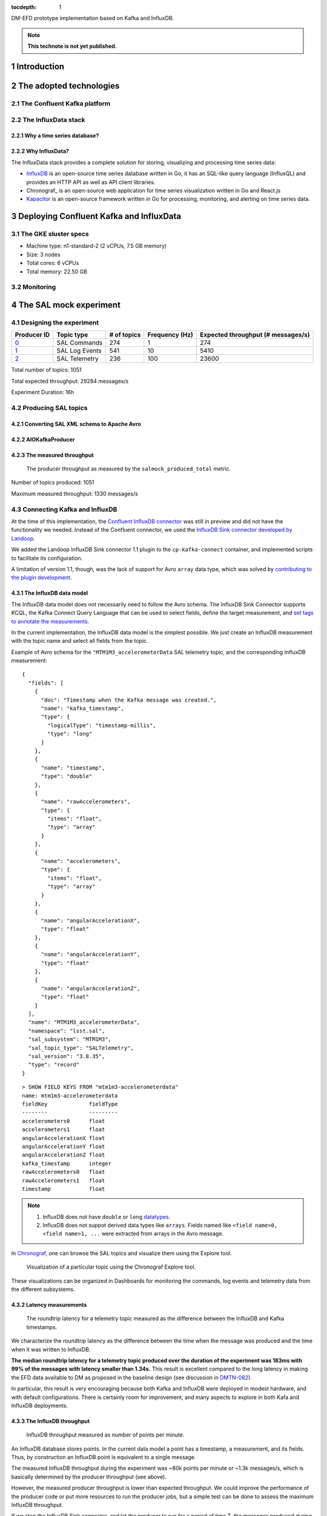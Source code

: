 ..
  Technote content.

  See https://developer.lsst.io/restructuredtext/style.html
  for a guide to reStructuredText writing.

  Do not put the title, authors or other metadata in this document;
  those are automatically added.

  Use the following syntax for sections:

  Sections
  ========

  and

  Subsections
  -----------

  and

  Subsubsections
  ^^^^^^^^^^^^^^

  To add images, add the image file (png, svg or jpeg preferred) to the
  _static/ directory. The reST syntax for adding the image is

  .. figure:: /_static/filename.ext
     :name: fig-label

     Caption text.

   Run: ``make html`` and ``open _build/html/index.html`` to preview your work.
   See the README at https://github.com/lsst-sqre/lsst-technote-bootstrap or
   this repo's README for more info.

   Feel free to delete this instructional comment.

:tocdepth: 1

.. Please do not modify tocdepth; will be fixed when a new Sphinx theme is shipped.

.. sectnum::

.. TODO: Delete the note below before merging new content to the master branch.

DM-EFD prototype implementation based on Kafka and InfluxDB.

.. note::

   **This technote is not yet published.**


Introduction
============

The adopted technologies
========================

The Confluent Kafka platform
----------------------------

The InfluxData stack
--------------------

Why a time series database?
^^^^^^^^^^^^^^^^^^^^^^^^^^^


Why InfluxData?
^^^^^^^^^^^^^^^
The InfluxData stack provides a complete solution for storing, visualizing and processing time series data:

* InfluxDB_ is an open-source time series database written in Go, it has an SQL-like query language (InfluxQL) and provides an HTTP API as well as API client libraries.
* Chronograf_  is an open-source web application for time series visualization written in Go and React.js
* Kapacitor_ is an open-source framework written in Go for processing, monitoring, and alerting on time series data.


.. _InfluxDB: https://docs.influxdata.com/influxdb/v1.7/
.. _Chronograf: https://docs.influxdata.com/chronograf/v1.7/
.. _Kapacitor: https://docs.influxdata.com/kapacitor/v1.5/

Deploying Confluent Kafka and InfluxData
========================================

The GKE sluster specs
---------------------

* Machine type: n1-standard-2 (2 vCPUs, 7.5 GB memory)
* Size: 3 nodes
* Total cores: 6 vCPUs
* Total memory:	22.50 GB

Monitoring
----------

The SAL mock experiment
=======================

Designing the experiment
------------------------

============ ================= ============ =============== ===================================
Producer ID  Topic type        # of topics  Frequency (Hz)  Expected throughput (# messages/s)
============ ================= ============ =============== ===================================
`0`_         SAL Commands      274          1               274
`1`_         SAL Log Events    541          10              5410
`2`_         SAL Telemetry     236          100             23600
============ ================= ============ =============== ===================================

.. _`0`: https://github.com/lsst-sqre/kafka-efd-demo/blob/tickets/DM-17052/k8s-apps/salmock-1node-commands-1hz.yaml

.. _`1`: https://github.com/lsst-sqre/kafka-efd-demo/blob/tickets/DM-17052/k8s-apps/salmock-1node-logevents-10hz.yaml

.. _`2`: https://github.com/lsst-sqre/kafka-efd-demo/blob/tickets/DM-17052/k8s-apps/salmock-1node-logevents-10hz.yaml

Total number of topics: 1051

Total expected throughput: 29284 messages/s

Experiment Duration: 16h




Producing SAL topics
--------------------

Converting SAL XML schema to Apache Avro
^^^^^^^^^^^^^^^^^^^^^^^^^^^^^^^^^^^^^^^^

AIOKafkaProducer
^^^^^^^^^^^^^^^^

The measured throughput
^^^^^^^^^^^^^^^^^^^^^^^

.. figure:: /_static/salmock_produced_total.png
   :name: Producer metric.

   The producer throughput as measured by the ``salmock_produced_total`` metric.

Number of topics produced: 1051

Maximum measured throughput: 1330 messages/s



Connecting Kafka and InfluxDB
-----------------------------

At the time of this implementation, the `Confluent InfluxDB connector <https://docs.confluent.io/current/connect/kafka-connect-influxdb/index.html>`_ was still in preview and did not have the functionality we needed. Instead of the Confluent connector, we used the `InfluxDB Sink connector developed by Landoop <https://docs.lenses.io/connectors/sink/influx.html>`_.

We added the Landoop InfluxDB Sink connector 1.1 plugin to the ``cp-kafka-connect`` container, and implemented scripts to facilitate its configuration.

A limitation of version 1.1, though, was the lack of support for Avro ``array`` data type, which was solved by `contributing to the plugin development <https://github.com/Landoop/stream-reactor/pull/522>`_.



The InfluxDB data model
^^^^^^^^^^^^^^^^^^^^^^^

The InfluxDB data model does not necessarily need to follow the Avro schema. The InfluxDB Sink Connector supports KCQL, the Kafka Connect Query Language that can be used to select fields, define the target measurement, and `set tags to annotate the measurements <https://docs.influxdata.com/influxdb/v1.7/concepts/schema_and_data_layout/>`_.

In the current implementation, the InfluxDB data model is the simplest possible. We just create an InfluxDB measurement with the topic name and select all fields from the topic.

Example of Avro schema for the ``"MTM1M3_accelerometerData`` SAL telemetry topic, and the corresponding InfluxDB measurement:

::

  {
    "fields": [
      {
        "doc": "Timestamp when the Kafka message was created.",
        "name": "kafka_timestamp",
        "type": {
          "logicalType": "timestamp-millis",
          "type": "long"
        }
      },
      {
        "name": "timestamp",
        "type": "double"
      },
      {
        "name": "rawAccelerometers",
        "type": {
          "items": "float",
          "type": "array"
        }
      },
      {
        "name": "accelerometers",
        "type": {
          "items": "float",
          "type": "array"
        }
      },
      {
        "name": "angularAccelerationX",
        "type": "float"
      },
      {
        "name": "angularAccelerationY",
        "type": "float"
      },
      {
        "name": "angularAccelerationZ",
        "type": "float"
      }
    ],
    "name": "MTM1M3_accelerometerData",
    "namespace": "lsst.sal",
    "sal_subsystem": "MTM1M3",
    "sal_topic_type": "SALTelemetry",
    "sal_version": "3.8.35",
    "type": "record"
  }


::

    > SHOW FIELD KEYS FROM "mtm1m3-accelerometerdata"
    name: mtm1m3-accelerometerdata
    fieldKey             fieldType
    --------             ---------
    accelerometers0      float
    accelerometers1      float
    angularAccelerationX float
    angularAccelerationY float
    angularAccelerationZ float
    kafka_timestamp      integer
    rawAccelerometers0   float
    rawAccelerometers1   float
    timestamp            float

.. note::

  1. InfluxDB does not have ``double`` or ``long`` `datatypes <https://docs.influxdata.com/influxdb/v1.7/write_protocols/line_protocol_reference/#data-types>`_.
  2. InfluxDB does not suppot derived data types like ``arrays``. Fields named like ``<field name>0, <field name>1, ...`` were extracted from arrays in the Avro message.



In  `Chronograf <https://chronograf-demo.lsst.codes>`_, one can browse the SAL topics and visualize them using the Explore tool.


.. figure:: /_static/chronograf.png
   :name: Chronograf Explore tool.

   Visualization of a particular topic using the Chronograf Explore tool.

These visualizations can be organized in Dashboards for monitoring the commands, log events and telemetry data from the different subsystems.

Latency measurements
^^^^^^^^^^^^^^^^^^^^

.. figure:: /_static/latency.png
   :name: Roundtrip latency for a telemetry message.

   The roundtrip latency for a telemetry topic measured as the difference between the InfluxDB and Kafka timestamps.

We characterize the roundtrip latency as the difference between the time when the message was produced and the time when it was written to InfluxDB.

**The median roundtrip latency for a telemetry topic produced over the duration of the experiment was 183ms with 99% of the messages with latency smaller than 1.34s.** This result is excellent compared to the long latency in making the EFD data available to DM as proposed in the baseline design (see discussion in `DMTN-082 <https://dmtn-082.lsst.io/>`_).

In particular, this result is very encouraging because both Kafka and InfluxDB were deployed in modest hardware, and with default configurations. There is certainly room for improvement, and many aspects to explore in both Kafa and InfluxDB deployments.

The InfluxDB throughput
^^^^^^^^^^^^^^^^^^^^^^^

.. figure:: /_static/influxdb.png
   :name: InfluxDB throughput.

   InfluxDB throughput measured as number of points per minute.

An InfluxDB database stores points. In the current data model a point has a timestamp, a measurement, and its fields. Thus, by construction an InfluxDB point is equivalent to a single message.

The measured InfluxDB throughput during the experiment was ~80k points per minute or ~1.3k messages/s, which is basically determined by the producer throughput (see above).

However, the measured producer throughput is lower than expected throughput. We could improve the performance of the producer code or put more resources to run the producer jobs, but a simple test can be done to assess the maximum InfluxDB throughput.

If we stop the InfluxDB Sink connector, and let the producer to run for a period of time T, the messages produced during T will be cached at the Kafka broker. As soon as the connector is res-started, all the messages will be flushed to InfluxDB as if they were produced in a much higher throughput. The result of this test is shown in the  figure below, were we see a measured throughput of 1M points/minute (or 16k messages/s) about 10x higher than the previous result.


.. figure:: /_static/influxdb_max.png
   :name: InfluxDB maximum throughput.

   InfluxDB maximum throughput measured as number of points per minute.

Again, this result is pretty good given that we are running on modest hardware and using the InfluxDB default configuration.

Configuring a Retention Policy
------------------------------



Downsampling time series
------------------------

.. figure:: /_static/downsampling.png
   :name: Downsampling a SAL Telemetry message using a continuous query.


Example of a continuous query:

::

  CREATE continuous query "mtm1m3-accelerometerdata" ON kafka
  BEGINSELECT   Mean(accelerometers0) as mean_accelerometers0,
             Mean(accelerometers1) as mean_accelerometers1
    INTO     "kafka.one_year"."mtm1m3-accelerometerdata"
    FROM     "kafka.autogen"."mtm1m3-accelerometerdata"
    GROUP BY time(30s)
  END



Lessons Learned
===============

InfluxDB Retention Policy
-------------------------

InfluxDB HTTP API
-----------------
Connecting to the InfluxDB HTTP API.

Set `max_row_limit=0` in the InfluxDB configuration to avoid data truncation.


References
==========


.. .. rubric:: References

.. Make in-text citations with: :cite:`bibkey`.

.. .. bibliography:: local.bib lsstbib/books.bib lsstbib/lsst.bib lsstbib/lsst-dm.bib lsstbib/refs.bib lsstbib/refs_ads.bib
..    :style: lsst_aa
